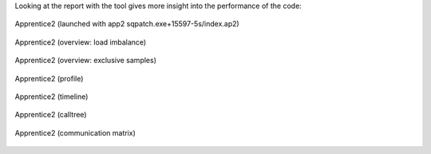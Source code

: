 Looking at the report with the tool gives more insight into the performance of the code:

.. figure:: img/perftools/patrun_app2_01_a.png
   :align: center
   :alt: Apprentice2 screenshot 01a

   Apprentice2 (launched with app2 sqpatch.exe+15597-5s/index.ap2)

.. figure:: img/perftools/patrun_app2_01_b.png
   :align: center
   :alt: Apprentice2 screenshot 01b

   Apprentice2 (overview: load imbalance)

.. figure:: img/perftools/patrun_app2_02.png
   :align: center
   :alt: Apprentice2 screenshot 02

   Apprentice2 (overview: exclusive samples)

.. figure:: img/perftools/patrun_app2_03.png
   :align: center
   :alt: Apprentice2 screenshot 03

   Apprentice2 (profile)

.. figure:: img/perftools/patrun_app2_04.png
   :align: center
   :alt: Apprentice2 screenshot 04

   Apprentice2 (timeline)

.. figure:: img/perftools/patrun_app2_05.png
   :align: center
   :alt: Apprentice2 screenshot 05

   Apprentice2 (calltree)

.. figure:: img/perftools/patrun_app2_06.png
   :align: center
   :alt: Apprentice2 screenshot 06

   Apprentice2 (communication matrix)

